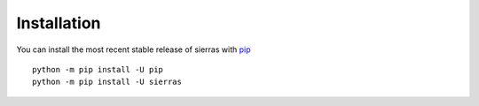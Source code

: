 Installation
============

You can install the most recent stable release of sierras with 
`pip <https://pip.pypa.io/en/latest/>`__ ::

    python -m pip install -U pip
    python -m pip install -U sierras
